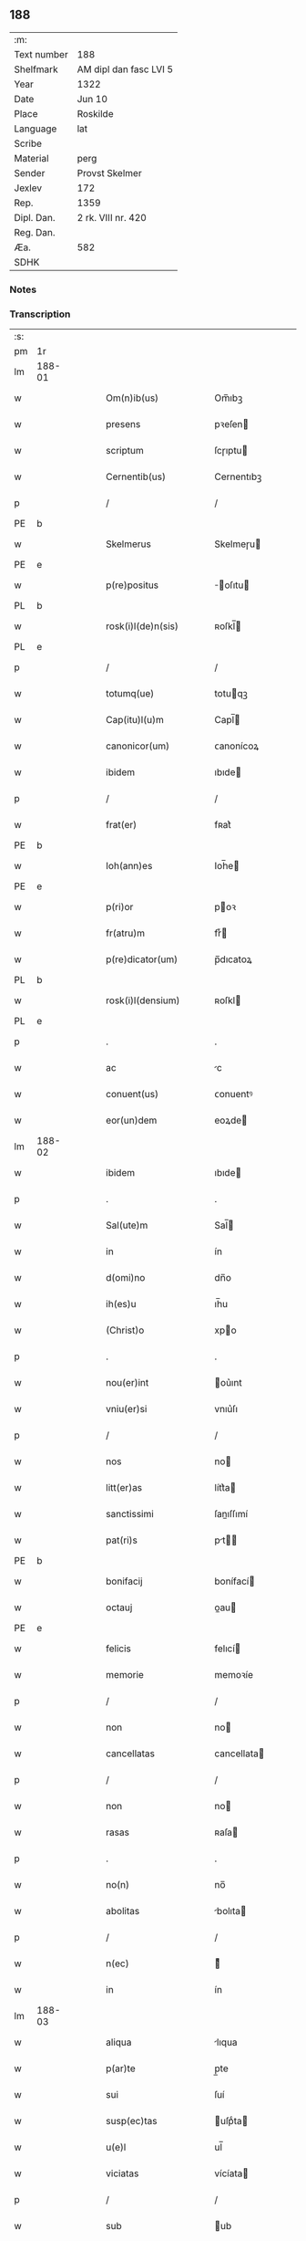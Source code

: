** 188
| :m:         |                        |
| Text number | 188                    |
| Shelfmark   | AM dipl dan fasc LVI 5 |
| Year        | 1322                   |
| Date        | Jun 10                 |
| Place       | Roskilde               |
| Language    | lat                    |
| Scribe      |                        |
| Material    | perg                   |
| Sender      | Provst Skelmer         |
| Jexlev      | 172                    |
| Rep.        | 1359                   |
| Dipl. Dan.  | 2 rk. VIII nr. 420     |
| Reg. Dan.   |                        |
| Æa.         | 582                    |
| SDHK        |                        |

*** Notes


*** Transcription
| :s: |        |   |   |   |   |                         |               |   |   |   |   |     |   |   |    |               |
| pm  | 1r     |   |   |   |   |                         |               |   |   |   |   |     |   |   |    |               |
| lm  | 188-01 |   |   |   |   |                         |               |   |   |   |   |     |   |   |    |               |
| w   |        |   |   |   |   | Om(n)ib(us)             | Om̅ıbꝫ         |   |   |   |   | lat |   |   |    |        188-01 |
| w   |        |   |   |   |   | presens                 | pꝛeſen       |   |   |   |   | lat |   |   |    |        188-01 |
| w   |        |   |   |   |   | scriptum                | ſcɼıptu      |   |   |   |   | lat |   |   |    |        188-01 |
| w   |        |   |   |   |   | Cernentib(us)           | Cernentıbꝫ    |   |   |   |   | lat |   |   |    |        188-01 |
| p   |        |   |   |   |   | /                       | /             |   |   |   |   | lat |   |   |    |        188-01 |
| PE  | b      |   |   |   |   |                         |               |   |   |   |   |     |   |   |    |               |
| w   |        |   |   |   |   | Skelmerus               | Skelmeɼu     |   |   |   |   | lat |   |   |    |        188-01 |
| PE  | e      |   |   |   |   |                         |               |   |   |   |   |     |   |   |    |               |
| w   |        |   |   |   |   | p(re)positus            | ̅oſıtu       |   |   |   |   | lat |   |   |    |        188-01 |
| PL  | b      |   |   |   |   |                         |               |   |   |   |   |     |   |   |    |               |
| w   |        |   |   |   |   | rosk(i)l(de)n(sis)      | ʀoſkl̅        |   |   |   |   | lat |   |   |    |        188-01 |
| PL  | e      |   |   |   |   |                         |               |   |   |   |   |     |   |   |    |               |
| p   |        |   |   |   |   | /                       | /             |   |   |   |   | lat |   |   |    |        188-01 |
| w   |        |   |   |   |   | totumq(ue)              | totuqꝫ       |   |   |   |   | lat |   |   |    |        188-01 |
| w   |        |   |   |   |   | Cap(itu)l(u)m           | Capl̅         |   |   |   |   | lat |   |   |    |        188-01 |
| w   |        |   |   |   |   | canonicor(um)           | ᴄanonícoꝝ     |   |   |   |   | lat |   |   |    |        188-01 |
| w   |        |   |   |   |   | ibidem                  | ıbıde        |   |   |   |   | lat |   |   |    |        188-01 |
| p   |        |   |   |   |   | /                       | /             |   |   |   |   | lat |   |   |    |        188-01 |
| w   |        |   |   |   |   | frat(er)                | fʀat͛          |   |   |   |   | lat |   |   |    |        188-01 |
| PE  | b      |   |   |   |   |                         |               |   |   |   |   |     |   |   |    |               |
| w   |        |   |   |   |   | Ioh(ann)es              | Ioh̅e         |   |   |   |   | lat |   |   |    |        188-01 |
| PE  | e      |   |   |   |   |                         |               |   |   |   |   |     |   |   |    |               |
| w   |        |   |   |   |   | p(ri)or                 | poꝛ          |   |   |   |   | lat |   |   |    |        188-01 |
| w   |        |   |   |   |   | fr(atru)m               | frͮ           |   |   |   |   | lat |   |   |    |        188-01 |
| w   |        |   |   |   |   | p(re)dicator(um)        | p̅dıcatoꝝ      |   |   |   |   | lat |   |   |    |        188-01 |
| PL  | b      |   |   |   |   |                         |               |   |   |   |   |     |   |   |    |               |
| w   |        |   |   |   |   | rosk(i)l(densium)       | ʀoſkl        |   |   |   |   | lat |   |   |    |        188-01 |
| PL  | e      |   |   |   |   |                         |               |   |   |   |   |     |   |   |    |               |
| p   |        |   |   |   |   | .                       | .             |   |   |   |   | lat |   |   |    |        188-01 |
| w   |        |   |   |   |   | ac                      | c            |   |   |   |   | lat |   |   |    |        188-01 |
| w   |        |   |   |   |   | conuent(us)             | ᴄonuentꝰ      |   |   |   |   | lat |   |   |    |        188-01 |
| w   |        |   |   |   |   | eor(un)dem              | eoꝝde        |   |   |   |   | lat |   |   |    |        188-01 |
| lm  | 188-02 |   |   |   |   |                         |               |   |   |   |   |     |   |   |    |               |
| w   |        |   |   |   |   | ibidem                  | ıbıde        |   |   |   |   | lat |   |   |    |        188-02 |
| p   |        |   |   |   |   | .                       | .             |   |   |   |   | lat |   |   |    |        188-02 |
| w   |        |   |   |   |   | Sal(ute)m               | Sal̅          |   |   |   |   | lat |   |   |    |        188-02 |
| w   |        |   |   |   |   | in                      | ín            |   |   |   |   | lat |   |   |    |        188-02 |
| w   |        |   |   |   |   | d(omi)no                | dn̅o           |   |   |   |   | lat |   |   |    |        188-02 |
| w   |        |   |   |   |   | ih(es)u                 | ıh̅u           |   |   |   |   | lat |   |   |    |        188-02 |
| w   |        |   |   |   |   | (Christ)o               | xpo          |   |   |   |   | lat |   |   |    |        188-02 |
| p   |        |   |   |   |   | .                       | .             |   |   |   |   | lat |   |   |    |        188-02 |
| w   |        |   |   |   |   | nou(er)int              | ou͛ınt        |   |   |   |   | lat |   |   |    |        188-02 |
| w   |        |   |   |   |   | vniu(er)si              | vnıu͛ſı        |   |   |   |   | lat |   |   |    |        188-02 |
| p   |        |   |   |   |   | /                       | /             |   |   |   |   | lat |   |   |    |        188-02 |
| w   |        |   |   |   |   | nos                     | no           |   |   |   |   | lat |   |   |    |        188-02 |
| w   |        |   |   |   |   | litt(er)as              | lítt͛a        |   |   |   |   | lat |   |   |    |        188-02 |
| w   |        |   |   |   |   | sanctissimi             | ſanıſſımí    |   |   |   |   | lat |   |   |    |        188-02 |
| w   |        |   |   |   |   | pat(ri)s                | pt         |   |   |   |   | lat |   |   |    |        188-02 |
| PE  | b      |   |   |   |   |                         |               |   |   |   |   |     |   |   |    |               |
| w   |        |   |   |   |   | bonifacij               | bonífací     |   |   |   |   | lat |   |   |    |        188-02 |
| w   |        |   |   |   |   | octauj                  | oau         |   |   |   |   | lat |   |   |    |        188-02 |
| PE  | e      |   |   |   |   |                         |               |   |   |   |   |     |   |   |    |               |
| w   |        |   |   |   |   | felicis                 | felıcí       |   |   |   |   | lat |   |   |    |        188-02 |
| w   |        |   |   |   |   | memorie                 | memoꝛíe       |   |   |   |   | lat |   |   |    |        188-02 |
| p   |        |   |   |   |   | /                       | /             |   |   |   |   | lat |   |   |    |        188-02 |
| w   |        |   |   |   |   | non                     | no           |   |   |   |   | lat |   |   |    |        188-02 |
| w   |        |   |   |   |   | cancellatas             | cancellata   |   |   |   |   | lat |   |   |    |        188-02 |
| p   |        |   |   |   |   | /                       | /             |   |   |   |   | lat |   |   |    |        188-02 |
| w   |        |   |   |   |   | non                     | no           |   |   |   |   | lat |   |   |    |        188-02 |
| w   |        |   |   |   |   | rasas                   | ʀaſa         |   |   |   |   | lat |   |   |    |        188-02 |
| p   |        |   |   |   |   | .                       | .             |   |   |   |   | lat |   |   |    |        188-02 |
| w   |        |   |   |   |   | no(n)                   | no̅            |   |   |   |   | lat |   |   |    |        188-02 |
| w   |        |   |   |   |   | abolitas                | bolıta      |   |   |   |   | lat |   |   |    |        188-02 |
| p   |        |   |   |   |   | /                       | /             |   |   |   |   | lat |   |   |    |        188-02 |
| w   |        |   |   |   |   | n(ec)                   | ͨ             |   |   |   |   | lat |   |   |    |        188-02 |
| w   |        |   |   |   |   | in                      | ín            |   |   |   |   | lat |   |   |    |        188-02 |
| lm  | 188-03 |   |   |   |   |                         |               |   |   |   |   |     |   |   |    |               |
| w   |        |   |   |   |   | aliqua                  | lıqua        |   |   |   |   | lat |   |   |    |        188-03 |
| w   |        |   |   |   |   | p(ar)te                 | p̲te           |   |   |   |   | lat |   |   |    |        188-03 |
| w   |        |   |   |   |   | sui                     | ſuí           |   |   |   |   | lat |   |   |    |        188-03 |
| w   |        |   |   |   |   | susp(ec)tas             | uſpͨta       |   |   |   |   | lat |   |   |    |        188-03 |
| w   |        |   |   |   |   | u(e)l                   | ul̅            |   |   |   |   | lat |   |   |    |        188-03 |
| w   |        |   |   |   |   | viciatas                | vícíata      |   |   |   |   | lat |   |   |    |        188-03 |
| p   |        |   |   |   |   | /                       | /             |   |   |   |   | lat |   |   |    |        188-03 |
| w   |        |   |   |   |   | sub                     | ub           |   |   |   |   | lat |   |   |    |        188-03 |
| w   |        |   |   |   |   | vera                    | vera          |   |   |   |   | lat |   |   |    |        188-03 |
| w   |        |   |   |   |   | bulla                   | bulla         |   |   |   |   | lat |   |   |    |        188-03 |
| p   |        |   |   |   |   | /                       | /             |   |   |   |   | lat |   |   |    |        188-03 |
| w   |        |   |   |   |   | (et)                    |              |   |   |   |   | lat |   |   |    |        188-03 |
| w   |        |   |   |   |   | filo                    | fılo          |   |   |   |   | lat |   |   |    |        188-03 |
| w   |        |   |   |   |   | de                      | de            |   |   |   |   | lat |   |   |    |        188-03 |
| w   |        |   |   |   |   | serico                  | ſeríco        |   |   |   |   | lat |   |   |    |        188-03 |
| w   |        |   |   |   |   | vidisse                 | vıdıſſe       |   |   |   |   | lat |   |   |    |        188-03 |
| p   |        |   |   |   |   | /                       | /             |   |   |   |   | lat |   |   |    |        188-03 |
| w   |        |   |   |   |   | Tenorem                 | Tenoꝛe       |   |   |   |   | lat |   |   |    |        188-03 |
| w   |        |   |   |   |   | infra                   | ínfra         |   |   |   |   | lat |   |   |    |        188-03 |
| w   |        |   |   |   |   | sc(ri)ptum              | ſcptu       |   |   |   |   | lat |   |   |    |        188-03 |
| w   |        |   |   |   |   | de                      | de            |   |   |   |   | lat |   |   |    |        188-03 |
| w   |        |   |   |   |   | u(er)bo                 | u͛bo           |   |   |   |   | lat |   |   |    |        188-03 |
| w   |        |   |   |   |   | ad                      | d            |   |   |   |   | lat |   |   |    |        188-03 |
| w   |        |   |   |   |   | u(er)bum                | u͛bu          |   |   |   |   | lat |   |   |    |        188-03 |
| w   |        |   |   |   |   | continentes             | contínente   |   |   |   |   | lat |   |   |    |        188-03 |
| p   |        |   |   |   |   | .                       | .             |   |   |   |   | lat |   |   |    |        188-03 |
| PE  | b      |   |   |   |   |                         |               |   |   |   |   |     |   |   |    |               |
| w   |        |   |   |   |   | Bonifacius              | Bonífacíu    |   |   |   |   | lat |   |   |    |        188-03 |
| PE  | e      |   |   |   |   |                         |               |   |   |   |   |     |   |   |    |               |
| w   |        |   |   |   |   | ep(iscopu)s             | ep̅           |   |   |   |   | lat |   |   |    |        188-03 |
| w   |        |   |   |   |   | seruus                  | ſeruu        |   |   |   |   | lat |   |   |    |        188-03 |
| lm  | 188-04 |   |   |   |   |                         |               |   |   |   |   |     |   |   |    |               |
| w   |        |   |   |   |   | seruor(um)              | ſeruoꝝ        |   |   |   |   | lat |   |   |    |        188-04 |
| w   |        |   |   |   |   | dej                     | deȷ           |   |   |   |   | lat |   |   |    |        188-04 |
| p   |        |   |   |   |   | .                       | .             |   |   |   |   | lat |   |   |    |        188-04 |
| w   |        |   |   |   |   | Dilectis                | Dıleı       |   |   |   |   | lat |   |   |    |        188-04 |
| w   |        |   |   |   |   | in                      | í            |   |   |   |   | lat |   |   |    |        188-04 |
| w   |        |   |   |   |   | (Christ)i               | xp̅ı           |   |   |   |   | lat |   |   |    |        188-04 |
| w   |        |   |   |   |   | filiab(us)              | fılıabꝫ       |   |   |   |   | lat |   |   |    |        188-04 |
| w   |        |   |   |   |   | vniu(er)sis             | vníu͛ſı       |   |   |   |   | lat |   |   |    |        188-04 |
| w   |        |   |   |   |   | Abbatissis              | bbatıſſı    |   |   |   |   | lat |   |   |    |        188-04 |
| w   |        |   |   |   |   | (et)                    |              |   |   |   |   | lat |   |   |    |        188-04 |
| w   |        |   |   |   |   | conuentib(us)           | conuentıbꝫ    |   |   |   |   | lat |   |   |    |        188-04 |
| w   |        |   |   |   |   | monialium               | oníalíu     |   |   |   |   | lat |   |   |    |        188-04 |
| w   |        |   |   |   |   | inclusar(um)            | íncluſaꝝ      |   |   |   |   | lat |   |   |    |        188-04 |
| p   |        |   |   |   |   | /                       | /             |   |   |   |   | lat |   |   |    |        188-04 |
| w   |        |   |   |   |   | siue                    | ſíue          |   |   |   |   | lat |   |   |    |        188-04 |
| w   |        |   |   |   |   | ordinis                 | oꝛdíní       |   |   |   |   | lat |   |   |    |        188-04 |
| w   |        |   |   |   |   | s(an)c(t)e              | ſc̅e           |   |   |   |   | lat |   |   |    |        188-04 |
| w   |        |   |   |   |   | Clare                   | Claꝛe         |   |   |   |   | lat |   |   |    |        188-04 |
| p   |        |   |   |   |   | /                       | /             |   |   |   |   | lat |   |   |    |        188-04 |
| w   |        |   |   |   |   | siue                    | ſíue          |   |   |   |   | lat |   |   |    |        188-04 |
| w   |        |   |   |   |   | s(an)c(t)i              | ſc̅ı           |   |   |   |   | lat |   |   |    |        188-04 |
| w   |        |   |   |   |   | Damiani                 | Damíaní       |   |   |   |   | lat |   |   |    |        188-04 |
| p   |        |   |   |   |   | /                       | /             |   |   |   |   | lat |   |   |    |        188-04 |
| w   |        |   |   |   |   | seu                     | ſeu           |   |   |   |   | lat |   |   |    |        188-04 |
| w   |        |   |   |   |   | minorisse               | mínoꝛıſſe     |   |   |   |   | lat |   |   |    |        188-04 |
| w   |        |   |   |   |   | dican¦tur               | dıca¦tur     |   |   |   |   | lat |   |   |    | 188-04—188-05 |
| p   |        |   |   |   |   | /                       | /             |   |   |   |   | lat |   |   |    |        188-05 |
| w   |        |   |   |   |   | Sal(ute)m               | Sal̅m          |   |   |   |   | lat |   |   |    |        188-05 |
| w   |        |   |   |   |   | (et)                    |              |   |   |   |   | lat |   |   |    |        188-05 |
| w   |        |   |   |   |   | ap(osto)licam           | pl̅ıca       |   |   |   |   | lat |   |   |    |        188-05 |
| w   |        |   |   |   |   | b(e)n(e)d(i)c(ti)o(ne)m | bn̅dc̅o        |   |   |   |   | lat |   |   |    |        188-05 |
| p   |        |   |   |   |   | .                       | .             |   |   |   |   | lat |   |   |    |        188-05 |
| w   |        |   |   |   |   | Laudabilis              | Ludabılı    |   |   |   |   | lat |   |   |    |        188-05 |
| w   |        |   |   |   |   | sacra                   | ſacra         |   |   |   |   | lat |   |   |    |        188-05 |
| w   |        |   |   |   |   | Religio                 | Relıgío       |   |   |   |   | lat |   |   |    |        188-05 |
| w   |        |   |   |   |   | que                     | que           |   |   |   |   | lat |   |   |    |        188-05 |
| w   |        |   |   |   |   | in                      | ín            |   |   |   |   | lat |   |   |    |        188-05 |
| w   |        |   |   |   |   | monast(er)iis           | monaﬅ͛íí      |   |   |   |   | lat |   |   |    |        188-05 |
| w   |        |   |   |   |   | v(est)ris               | vꝛ̅ı          |   |   |   |   | lat |   |   |    |        188-05 |
| w   |        |   |   |   |   | a                       |              |   |   |   |   | lat |   |   |    |        188-05 |
| w   |        |   |   |   |   | uobis                   | uobı         |   |   |   |   | lat |   |   |    |        188-05 |
| w   |        |   |   |   |   | (et)                    |              |   |   |   |   | lat |   |   |    |        188-05 |
| w   |        |   |   |   |   | alijs                   | lí         |   |   |   |   | lat |   |   |    |        188-05 |
| w   |        |   |   |   |   | p(er)sonis              | p̲ſoní        |   |   |   |   | lat |   |   |    |        188-05 |
| w   |        |   |   |   |   | in                      | í            |   |   |   |   | lat |   |   |    |        188-05 |
| w   |        |   |   |   |   | eis                     | eí           |   |   |   |   | lat |   |   |    |        188-05 |
| w   |        |   |   |   |   | degentib(us)            | degentıbꝫ     |   |   |   |   | lat |   |   |    |        188-05 |
| p   |        |   |   |   |   | /                       | /             |   |   |   |   | lat |   |   |    |        188-05 |
| w   |        |   |   |   |   | sub                     | ſub           |   |   |   |   | lat |   |   |    |        188-05 |
| w   |        |   |   |   |   | onere                   | oneɼe         |   |   |   |   | lat |   |   |    |        188-05 |
| w   |        |   |   |   |   | uoluntarie              | uoluntaɼíe    |   |   |   |   | lat |   |   |    |        188-05 |
| w   |        |   |   |   |   | paup(er)ta¦tis          | paup̲ta¦tí    |   |   |   |   | lat |   |   |    | 188-05—188-06 |
| p   |        |   |   |   |   | /                       | /             |   |   |   |   | lat |   |   |    |        188-06 |
| w   |        |   |   |   |   | iugit(er)               | íugít͛         |   |   |   |   | lat |   |   |    |        188-06 |
| w   |        |   |   |   |   | colitur                 | colıtur       |   |   |   |   | lat |   |   |    |        188-06 |
| p   |        |   |   |   |   | /                       | /             |   |   |   |   | lat |   |   |    |        188-06 |
| w   |        |   |   |   |   | sic                     | ſıc           |   |   |   |   | lat |   |   |    |        188-06 |
| w   |        |   |   |   |   | a                       |              |   |   |   |   | lat |   |   |    |        188-06 |
| w   |        |   |   |   |   | uobis                   | uobı         |   |   |   |   | lat |   |   |    |        188-06 |
| w   |        |   |   |   |   | mundane                 | mundane       |   |   |   |   | lat |   |   |    |        188-06 |
| w   |        |   |   |   |   | dissoluc(i)onis         | dıſſoluc̅oní  |   |   |   |   | lat |   |   |    |        188-06 |
| w   |        |   |   |   |   | relegauit               | relegauít     |   |   |   |   | lat |   |   |    |        188-06 |
| w   |        |   |   |   |   | illecebras              | ıllecebꝛa    |   |   |   |   | lat |   |   |    |        188-06 |
| p   |        |   |   |   |   | /                       | /             |   |   |   |   | lat |   |   |    |        188-06 |
| w   |        |   |   |   |   | ut                      | ut            |   |   |   |   | lat |   |   |    |        188-06 |
| w   |        |   |   |   |   | int(er)                 | ínt͛           |   |   |   |   | lat |   |   |    |        188-06 |
| w   |        |   |   |   |   | alia                    | lıa          |   |   |   |   | lat |   |   |    |        188-06 |
| p   |        |   |   |   |   | /                       | /             |   |   |   |   | lat |   |   |    |        188-06 |
| w   |        |   |   |   |   | claustralis             | clauﬅralı    |   |   |   |   | lat |   |   |    |        188-06 |
| w   |        |   |   |   |   | abstinencie             | bﬅínencíe    |   |   |   |   | lat |   |   |    |        188-06 |
| w   |        |   |   |   |   | nexib(us)               | nexıbꝫ        |   |   |   |   | lat |   |   |    |        188-06 |
| w   |        |   |   |   |   | relegate                | ɼelegate      |   |   |   |   | lat |   |   |    |        188-06 |
| p   |        |   |   |   |   | /                       | /             |   |   |   |   | lat |   |   |    |        188-06 |
| w   |        |   |   |   |   | puritate                | purítate      |   |   |   |   | lat |   |   |    |        188-06 |
| w   |        |   |   |   |   | fulgeatis               | fulgeatı     |   |   |   |   | lat |   |   |    |        188-06 |
| w   |        |   |   |   |   | obserua(n)¦cie          | obſerua̅¦cíe   |   |   |   |   | lat |   |   |    | 188-06—188-07 |
| w   |        |   |   |   |   | regularis               | ɼegulaꝛí     |   |   |   |   | lat |   |   |    |        188-07 |
| p   |        |   |   |   |   | /                       | /             |   |   |   |   | lat |   |   |    |        188-07 |
| w   |        |   |   |   |   | (et)                    |              |   |   |   |   | lat |   |   |    |        188-07 |
| w   |        |   |   |   |   | voluntatis              | voluntatí    |   |   |   |   | lat |   |   |    |        188-07 |
| w   |        |   |   |   |   | libitum                 | lıbítu       |   |   |   |   | lat |   |   |    |        188-07 |
| w   |        |   |   |   |   | coartantes              | coꝛtante    |   |   |   |   | lat |   |   |    |        188-07 |
| p   |        |   |   |   |   | /                       | /             |   |   |   |   | lat |   |   |    |        188-07 |
| w   |        |   |   |   |   | omnino                  | omníno        |   |   |   |   | lat |   |   |    |        188-07 |
| w   |        |   |   |   |   | sub                     | ſub           |   |   |   |   | lat |   |   |    |        188-07 |
| w   |        |   |   |   |   | obediencie              | obedıencíe    |   |   |   |   | lat |   |   |    |        188-07 |
| w   |        |   |   |   |   | debito                  | debíto        |   |   |   |   | lat |   |   |    |        188-07 |
| p   |        |   |   |   |   | /                       | /             |   |   |   |   | lat |   |   |    |        188-07 |
| w   |        |   |   |   |   | dignam                  | dıgna        |   |   |   |   | lat |   |   |    |        188-07 |
| w   |        |   |   |   |   | (et)                    |              |   |   |   |   | lat |   |   |    |        188-07 |
| w   |        |   |   |   |   | sedulam                 | ſedula       |   |   |   |   | lat |   |   |    |        188-07 |
| w   |        |   |   |   |   | exhibeatis              | exhıbeatí    |   |   |   |   | lat |   |   |    |        188-07 |
| w   |        |   |   |   |   | d(omi)no                | dn̅o           |   |   |   |   | lat |   |   |    |        188-07 |
| w   |        |   |   |   |   | seruitutem              | ſeɼuítute    |   |   |   |   | lat |   |   |    |        188-07 |
| p   |        |   |   |   |   | .                       | .             |   |   |   |   | lat |   |   |    |        188-07 |
| w   |        |   |   |   |   | Hinc                    | Hínc          |   |   |   |   | lat |   |   |    |        188-07 |
| w   |        |   |   |   |   | est                     | eﬅ            |   |   |   |   | lat |   |   |    |        188-07 |
| w   |        |   |   |   |   | q(uo)d                  | q            |   |   |   |   | lat |   |   |    |        188-07 |
| w   |        |   |   |   |   | nos                     | no           |   |   |   |   | lat |   |   |    |        188-07 |
| w   |        |   |   |   |   | pi¦um                   | pı¦u         |   |   |   |   | lat |   |   |    | 188-07—188-08 |
| w   |        |   |   |   |   | (et)                    |              |   |   |   |   | lat |   |   |    |        188-08 |
| w   |        |   |   |   |   | congruu(m)              | congruu̅       |   |   |   |   | lat |   |   |    |        188-08 |
| w   |        |   |   |   |   | reputantes              | reputante    |   |   |   |   | lat |   |   |    |        188-08 |
| p   |        |   |   |   |   | /                       | /             |   |   |   |   | lat |   |   |    |        188-08 |
| w   |        |   |   |   |   | ut                      | ut            |   |   |   |   | lat |   |   |    |        188-08 |
| w   |        |   |   |   |   | vos                     | vo           |   |   |   |   | lat |   |   |    |        188-08 |
| w   |        |   |   |   |   | illa                    | ılla          |   |   |   |   | lat |   |   |    |        188-08 |
| w   |        |   |   |   |   | p(ro)sequamur           | ꝓſequamur     |   |   |   |   | lat |   |   |    |        188-08 |
| w   |        |   |   |   |   | gracia                  | gracía        |   |   |   |   | lat |   |   |    |        188-08 |
| p   |        |   |   |   |   | /                       | /             |   |   |   |   | lat |   |   |    |        188-08 |
| w   |        |   |   |   |   | qua(m)                  | qua̅           |   |   |   |   | lat |   |   |    |        188-08 |
| w   |        |   |   |   |   | v(est)ris               | vꝛ̅ı          |   |   |   |   | lat |   |   |    |        188-08 |
| w   |        |   |   |   |   | necessitatib(us)        | neceſſıtatıbꝫ |   |   |   |   | lat |   |   |    |        188-08 |
| w   |        |   |   |   |   | fore                    | foꝛe          |   |   |   |   | lat |   |   |    |        188-08 |
| w   |        |   |   |   |   | p(ro)spicimus           | ꝓſpícímu     |   |   |   |   | lat |   |   |    |        188-08 |
| w   |        |   |   |   |   | oportunam               | opoꝛtuna     |   |   |   |   | lat |   |   |    |        188-08 |
| p   |        |   |   |   |   | /                       | /             |   |   |   |   | lat |   |   |    |        188-08 |
| w   |        |   |   |   |   | vobis                   | vobı         |   |   |   |   | lat |   |   |    |        188-08 |
| w   |        |   |   |   |   | vniu(er)sis             | vnıu͛ſı       |   |   |   |   | lat |   |   |    |        188-08 |
| w   |        |   |   |   |   | et                      | et            |   |   |   |   | lat |   |   |    |        188-08 |
| w   |        |   |   |   |   | singulis                | ſíngulı      |   |   |   |   | lat |   |   |    |        188-08 |
| p   |        |   |   |   |   | /                       | /             |   |   |   |   | lat |   |   |    |        188-08 |
| w   |        |   |   |   |   | auctorita¦te            | uoꝛıta¦te   |   |   |   |   | lat |   |   |    | 188-08—188-09 |
| w   |        |   |   |   |   | presencium              | pꝛeſencíu    |   |   |   |   | lat |   |   |    |        188-09 |
| w   |        |   |   |   |   | indulgemus              | índulgemu    |   |   |   |   | lat |   |   |    |        188-09 |
| p   |        |   |   |   |   | /                       | /             |   |   |   |   | lat |   |   |    |        188-09 |
| w   |        |   |   |   |   | ut                      | ut            |   |   |   |   | lat |   |   |    |        188-09 |
| w   |        |   |   |   |   | ad                      | d            |   |   |   |   | lat |   |   |    |        188-09 |
| w   |        |   |   |   |   | prestacionem            | pꝛeﬅacíone   |   |   |   |   | lat |   |   |    |        188-09 |
| w   |        |   |   |   |   | decimar(um)             | decímaꝝ       |   |   |   |   | lat |   |   |    |        188-09 |
| w   |        |   |   |   |   | de                      | de            |   |   |   |   | lat |   |   |    |        188-09 |
| w   |        |   |   |   |   | quibuscumq(ue)          | quıbuſcumqꝫ   |   |   |   |   | lat |   |   |    |        188-09 |
| w   |        |   |   |   |   | possessionib(us)        | poſſeſſıonıbꝫ |   |   |   |   | lat |   |   |    |        188-09 |
| p   |        |   |   |   |   | /                       | /             |   |   |   |   | lat |   |   |    |        188-09 |
| w   |        |   |   |   |   | et                      | et            |   |   |   |   | lat |   |   |    |        188-09 |
| w   |        |   |   |   |   | aliis                   | líí         |   |   |   |   | lat |   |   |    |        188-09 |
| w   |        |   |   |   |   | om(n)ib(us)             | om̅ıbꝫ         |   |   |   |   | lat |   |   |    |        188-09 |
| w   |        |   |   |   |   | bonis                   | boní         |   |   |   |   | lat |   |   |    |        188-09 |
| w   |        |   |   |   |   | v(est)ris               | vꝛ̅ı          |   |   |   |   | lat |   |   |    |        188-09 |
| p   |        |   |   |   |   | /                       | /             |   |   |   |   | lat |   |   |    |        188-09 |
| w   |        |   |   |   |   | que                     | que           |   |   |   |   | lat |   |   |    |        188-09 |
| w   |        |   |   |   |   | inpresenciar(um)        | ínpꝛeſencıꝝ  |   |   |   |   | lat |   |   |    |        188-09 |
| w   |        |   |   |   |   | habetis                 | habetí       |   |   |   |   | lat |   |   |    |        188-09 |
| p   |        |   |   |   |   | /                       | /             |   |   |   |   | lat |   |   |    |        188-09 |
| w   |        |   |   |   |   | et                      | et            |   |   |   |   | lat |   |   |    |        188-09 |
| w   |        |   |   |   |   | ius¦tis                 | íuſ¦tí       |   |   |   |   | lat |   |   |    | 188-09—188-10 |
| w   |        |   |   |   |   | modis                   | modí         |   |   |   |   | lat |   |   |    |        188-10 |
| w   |        |   |   |   |   | prestante               | pꝛeﬅante      |   |   |   |   | lat |   |   |    |        188-10 |
| w   |        |   |   |   |   | d(omi)no                | dn̅o           |   |   |   |   | lat |   |   |    |        188-10 |
| w   |        |   |   |   |   | acquisiu(er)itis        | cquíſíu͛ıtí  |   |   |   |   | lat |   |   |    |        188-10 |
| p   |        |   |   |   |   | /                       | /             |   |   |   |   | lat |   |   |    |        188-10 |
| w   |        |   |   |   |   | in                      | ín            |   |   |   |   | lat |   |   |    |        188-10 |
| w   |        |   |   |   |   | futurum                 | futuɼu       |   |   |   |   | lat |   |   |    |        188-10 |
| p   |        |   |   |   |   | /                       | /             |   |   |   |   | lat |   |   |    |        188-10 |
| w   |        |   |   |   |   | u(e)l                   | ul̅            |   |   |   |   | lat |   |   |    |        188-10 |
| w   |        |   |   |   |   | ad                      | d            |   |   |   |   | lat |   |   |    |        188-10 |
| w   |        |   |   |   |   | cont(ri)buendum         | contbuendu  |   |   |   |   | lat |   |   |    |        188-10 |
| w   |        |   |   |   |   | in                      | ín            |   |   |   |   | lat |   |   |    |        188-10 |
| w   |        |   |   |   |   | p(ro)curac(i)onib(us)   | ꝓcurac̅onıbꝫ   |   |   |   |   | lat |   |   |    |        188-10 |
| w   |        |   |   |   |   | quor(um)libet           | quoꝝlıbet     |   |   |   |   | lat |   |   |    |        188-10 |
| w   |        |   |   |   |   | ordinarior(um)          | oꝛdínaꝛíoꝝ    |   |   |   |   | lat |   |   |    |        188-10 |
| w   |        |   |   |   |   | et                      | et            |   |   |   |   | lat |   |   |    |        188-10 |
| w   |        |   |   |   |   | eciam                   | ecía         |   |   |   |   | lat |   |   |    |        188-10 |
| w   |        |   |   |   |   | legator(um)             | legatoꝝ       |   |   |   |   | lat |   |   |    |        188-10 |
| w   |        |   |   |   |   | et                      | et            |   |   |   |   | lat |   |   |    |        188-10 |
| w   |        |   |   |   |   | nuncior(um)             | nuncíoꝝ       |   |   |   |   | lat |   |   |    |        188-10 |
| w   |        |   |   |   |   | sed(is)                 | ſe           |   |   |   |   | lat |   |   |    |        188-10 |
| lm  | 188-11 |   |   |   |   |                         |               |   |   |   |   |     |   |   |    |               |
| w   |        |   |   |   |   | ap(osto)lice            | pl̅ıce        |   |   |   |   | lat |   |   |    |        188-11 |
| p   |        |   |   |   |   | /                       | /             |   |   |   |   | lat |   |   |    |        188-11 |
| w   |        |   |   |   |   | et                      | et            |   |   |   |   | lat |   |   |    |        188-11 |
| w   |        |   |   |   |   | quibuslibet             | quıbuſlıbet   |   |   |   |   | lat |   |   |    |        188-11 |
| w   |        |   |   |   |   | tallijs                 | tallí       |   |   |   |   | lat |   |   |    |        188-11 |
| w   |        |   |   |   |   | (et)                    |              |   |   |   |   | lat |   |   |    |        188-11 |
| w   |        |   |   |   |   | collectis               | colleí      |   |   |   |   | lat |   |   |    |        188-11 |
| p   |        |   |   |   |   | /                       | /             |   |   |   |   | lat |   |   |    |        188-11 |
| w   |        |   |   |   |   | ac                      | c            |   |   |   |   | lat |   |   |    |        188-11 |
| w   |        |   |   |   |   | ad                      | ad            |   |   |   |   | lat |   |   |    |        188-11 |
| w   |        |   |   |   |   | exhibendum              | exhıbendu    |   |   |   |   | lat |   |   |    |        188-11 |
| w   |        |   |   |   |   | pedagia                 | pedagía       |   |   |   |   | lat |   |   |    |        188-11 |
| p   |        |   |   |   |   | /                       | /             |   |   |   |   | lat |   |   |    |        188-11 |
| w   |        |   |   |   |   | telonea                 | telonea       |   |   |   |   | lat |   |   |    |        188-11 |
| p   |        |   |   |   |   | /                       | /             |   |   |   |   | lat |   |   |    |        188-11 |
| w   |        |   |   |   |   | (et)                    |              |   |   |   |   | lat |   |   |    |        188-11 |
| w   |        |   |   |   |   | alias                   | lıa         |   |   |   |   | lat |   |   |    |        188-11 |
| w   |        |   |   |   |   | exactiones              | exaıone     |   |   |   |   | lat |   |   |    |        188-11 |
| p   |        |   |   |   |   | /                       | /             |   |   |   |   | lat |   |   |    |        188-11 |
| w   |        |   |   |   |   | quibusuis               | quıbuſuí     |   |   |   |   | lat |   |   |    |        188-11 |
| w   |        |   |   |   |   | Regib(us)               | Regıbꝫ        |   |   |   |   | lat |   |   |    |        188-11 |
| p   |        |   |   |   |   | .                       | .             |   |   |   |   | lat |   |   |    |        188-11 |
| w   |        |   |   |   |   | p(ri)ncipib(us)         | pncípıbꝫ     |   |   |   |   | lat |   |   |    |        188-11 |
| p   |        |   |   |   |   | /                       | /             |   |   |   |   | lat |   |   |    |        188-11 |
| w   |        |   |   |   |   | siue                    | ſíue          |   |   |   |   | lat |   |   |    |        188-11 |
| w   |        |   |   |   |   | alijs                   | lí         |   |   |   |   | lat |   |   |    |        188-11 |
| w   |        |   |   |   |   | p(er)sonis              | p̲ſoní        |   |   |   |   | lat |   |   |    |        188-11 |
| lm  | 188-12 |   |   |   |   |                         |               |   |   |   |   |     |   |   |    |               |
| w   |        |   |   |   |   | secularib(us)           | ſecularıbꝫ    |   |   |   |   | lat |   |   |    |        188-12 |
| w   |        |   |   |   |   | minime                  | míníme        |   |   |   |   | lat |   |   |    |        188-12 |
| w   |        |   |   |   |   | teneamini               | teneamíní     |   |   |   |   | lat |   |   |    |        188-12 |
| p   |        |   |   |   |   | /                       | /             |   |   |   |   | lat |   |   |    |        188-12 |
| w   |        |   |   |   |   | nec                     | nec           |   |   |   |   | lat |   |   |    |        188-12 |
| w   |        |   |   |   |   | ad                      | d            |   |   |   |   | lat |   |   |    |        188-12 |
| w   |        |   |   |   |   | id                      | ıd            |   |   |   |   | lat |   |   |    |        188-12 |
| w   |        |   |   |   |   | compelli                | compellı      |   |   |   |   | lat |   |   |    |        188-12 |
| w   |        |   |   |   |   | aliquatenus             | lıquatenu   |   |   |   |   | lat |   |   |    |        188-12 |
| w   |        |   |   |   |   | valeatis                | valeatí      |   |   |   |   | lat |   |   |    |        188-12 |
| p   |        |   |   |   |   | .                       | .             |   |   |   |   | lat |   |   |    |        188-12 |
| w   |        |   |   |   |   | nulli                   | ullı         |   |   |   |   | lat |   |   |    |        188-12 |
| w   |        |   |   |   |   | (er)g(o)                | gͦ             |   |   |   |   | lat |   |   |    |        188-12 |
| w   |        |   |   |   |   | omnino                  | omníno        |   |   |   |   | lat |   |   |    |        188-12 |
| w   |        |   |   |   |   | hominum                 | homínu       |   |   |   |   | lat |   |   |    |        188-12 |
| w   |        |   |   |   |   | liceat                  | lıceat        |   |   |   |   | lat |   |   |    |        188-12 |
| w   |        |   |   |   |   | hanc                    | hanc          |   |   |   |   | lat |   |   |    |        188-12 |
| w   |        |   |   |   |   | paginam                 | pagína       |   |   |   |   | lat |   |   |    |        188-12 |
| w   |        |   |   |   |   | n(ost)re                | nr̅e           |   |   |   |   | lat |   |   |    |        188-12 |
| w   |        |   |   |   |   | concessionis            | conceſſıoní  |   |   |   |   | lat |   |   |    |        188-12 |
| w   |        |   |   |   |   | inf(ri)n¦gere           | ínfn¦gere    |   |   |   |   | lat |   |   |    | 188-12—188-13 |
| w   |        |   |   |   |   | u(e)l                   | ul̅            |   |   |   |   | lat |   |   |    |        188-13 |
| w   |        |   |   |   |   | ei                      | eı            |   |   |   |   | lat |   |   |    |        188-13 |
| w   |        |   |   |   |   | ausu                    | uſu          |   |   |   |   | lat |   |   | =  |        188-13 |
| w   |        |   |   |   |   | temerario               | temerarío     |   |   |   |   | lat |   |   | == |        188-13 |
| w   |        |   |   |   |   | contraire               | contraíre     |   |   |   |   | lat |   |   |    |        188-13 |
| p   |        |   |   |   |   | .                       | .             |   |   |   |   | lat |   |   |    |        188-13 |
| w   |        |   |   |   |   | Siquis                  | Síquí        |   |   |   |   | lat |   |   |    |        188-13 |
| w   |        |   |   |   |   | aut(em)                 | au̅t           |   |   |   |   | lat |   |   |    |        188-13 |
| w   |        |   |   |   |   | hoc                     | hoc           |   |   |   |   | lat |   |   |    |        188-13 |
| w   |        |   |   |   |   | attemptare              | attemptaꝛe    |   |   |   |   | lat |   |   |    |        188-13 |
| w   |        |   |   |   |   | presumpserit            | pꝛeſumpſerít  |   |   |   |   | lat |   |   |    |        188-13 |
| p   |        |   |   |   |   | /                       | /             |   |   |   |   | lat |   |   |    |        188-13 |
| w   |        |   |   |   |   | Indignac(i)o(ne)m       | Indıgnac̅o    |   |   |   |   | lat |   |   |    |        188-13 |
| w   |        |   |   |   |   | omnipotentis            | omnípotentí  |   |   |   |   | lat |   |   |    |        188-13 |
| w   |        |   |   |   |   | Dej                     | Deȷ           |   |   |   |   | lat |   |   |    |        188-13 |
| w   |        |   |   |   |   | (et)                    |              |   |   |   |   | lat |   |   |    |        188-13 |
| w   |        |   |   |   |   | beator(um)              | beatoꝝ        |   |   |   |   | lat |   |   |    |        188-13 |
| w   |        |   |   |   |   | pet(ri)                 | pet          |   |   |   |   | lat |   |   |    |        188-13 |
| w   |        |   |   |   |   | (et)                    |              |   |   |   |   | lat |   |   |    |        188-13 |
| w   |        |   |   |   |   | pauli                   | paulı         |   |   |   |   | lat |   |   |    |        188-13 |
| w   |        |   |   |   |   | ap(osto)lor(um)         | pl̅oꝝ         |   |   |   |   | lat |   |   |    |        188-13 |
| lm  | 188-14 |   |   |   |   |                         |               |   |   |   |   |     |   |   |    |               |
| w   |        |   |   |   |   | eius                    | eíu          |   |   |   |   | lat |   |   |    |        188-14 |
| w   |        |   |   |   |   | se                      | ſe            |   |   |   |   | lat |   |   |    |        188-14 |
| w   |        |   |   |   |   | nou(er)it               | nou͛ıt         |   |   |   |   | lat |   |   |    |        188-14 |
| w   |        |   |   |   |   | incursurum              | íncurſuꝛu    |   |   |   |   | lat |   |   |    |        188-14 |
| p   |        |   |   |   |   | .                       | .             |   |   |   |   | lat |   |   |    |        188-14 |
| w   |        |   |   |   |   | Dat(um)                 | Dat̅           |   |   |   |   | lat |   |   |    |        188-14 |
| PL  | b      |   |   |   |   |                         |               |   |   |   |   |     |   |   |    |               |
| w   |        |   |   |   |   | Anagnie                 | nagníe       |   |   |   |   | lat |   |   |    |        188-14 |
| PL  | e      |   |   |   |   |                         |               |   |   |   |   |     |   |   |    |               |
| n   |        |   |   |   |   | iiijͦ                    | ıııȷͦ          |   |   |   |   | lat |   |   |    |        188-14 |
| w   |        |   |   |   |   | nonas                   | ona         |   |   |   |   | lat |   |   |    |        188-14 |
| w   |        |   |   |   |   | Iunij                   | Iuní         |   |   |   |   | lat |   |   |    |        188-14 |
| p   |        |   |   |   |   | .                       | .             |   |   |   |   | lat |   |   |    |        188-14 |
| w   |        |   |   |   |   | pontificatus            | pontıfıcatu  |   |   |   |   | lat |   |   |    |        188-14 |
| w   |        |   |   |   |   | n(ost)ri                | nr̅ı           |   |   |   |   | lat |   |   |    |        188-14 |
| w   |        |   |   |   |   | anno                    | nno          |   |   |   |   | lat |   |   |    |        188-14 |
| w   |        |   |   |   |   | Secundo                 | Secundo       |   |   |   |   | lat |   |   |    |        188-14 |
| w   |        |   |   |   |   | Jn                      | Jn            |   |   |   |   | lat |   |   |    |        188-14 |
| w   |        |   |   |   |   | cui(us)                 | cuıꝰ          |   |   |   |   | lat |   |   |    |        188-14 |
| w   |        |   |   |   |   | rej                     | ʀeȷ           |   |   |   |   | lat |   |   |    |        188-14 |
| w   |        |   |   |   |   | Testimonium             | Teﬅímoníu    |   |   |   |   | lat |   |   |    |        188-14 |
| w   |        |   |   |   |   | Sigilla                 | Sıgılla       |   |   |   |   | lat |   |   |    |        188-14 |
| w   |        |   |   |   |   | n(ost)ra                | nr̅a           |   |   |   |   | lat |   |   |    |        188-14 |
| w   |        |   |   |   |   | presentib(us)           | pꝛeſentıbꝫ    |   |   |   |   | lat |   |   |    |        188-14 |
| lm  | 188-15 |   |   |   |   |                         |               |   |   |   |   |     |   |   |    |               |
| w   |        |   |   |   |   | sunt                    | ſunt          |   |   |   |   | lat |   |   |    |        188-15 |
| w   |        |   |   |   |   | appensa                 | enſa        |   |   |   |   | lat |   |   |    |        188-15 |
| p   |        |   |   |   |   | .                       | .             |   |   |   |   | lat |   |   |    |        188-15 |
| w   |        |   |   |   |   | Dat(um)                 | Dat̅           |   |   |   |   | lat |   |   |    |        188-15 |
| PL  | b      |   |   |   |   |                         |               |   |   |   |   |     |   |   |    |               |
| w   |        |   |   |   |   | Rosk(i)l(dis)           | Roſkl̅         |   |   |   |   | lat |   |   |    |        188-15 |
| PL  | e      |   |   |   |   |                         |               |   |   |   |   |     |   |   |    |               |
| p   |        |   |   |   |   | .                       | .             |   |   |   |   | lat |   |   |    |        188-15 |
| w   |        |   |   |   |   | anno                    | nno          |   |   |   |   | lat |   |   |    |        188-15 |
| w   |        |   |   |   |   | do(mini)                | do           |   |   |   |   | lat |   |   |    |        188-15 |
| w   |        |   |   |   |   | millesimo               | ılleſímo     |   |   |   |   | lat |   |   |    |        188-15 |
| p   |        |   |   |   |   | .                       | .             |   |   |   |   | lat |   |   |    |        188-15 |
| n   |        |   |   |   |   | ccᴄͦ                     | ᴄᴄᴄͦ           |   |   |   |   | lat |   |   |    |        188-15 |
| p   |        |   |   |   |   | .                       | .             |   |   |   |   | lat |   |   |    |        188-15 |
| w   |        |   |   |   |   | vicesimo                | vıceſımo      |   |   |   |   | lat |   |   |    |        188-15 |
| w   |        |   |   |   |   | secundo                 | ſecundo       |   |   |   |   | lat |   |   |    |        188-15 |
| w   |        |   |   |   |   | Q(ua)rto                | Qɼto         |   |   |   |   | lat |   |   |    |        188-15 |
| w   |        |   |   |   |   | Idus                    | Idu          |   |   |   |   | lat |   |   |    |        188-15 |
| w   |        |   |   |   |   | Iunij                   | Iuní         |   |   |   |   | lat |   |   |    |        188-15 |
| p   |        |   |   |   |   | .                       | .             |   |   |   |   | lat |   |   |    |        188-15 |
| :e: |        |   |   |   |   |                         |               |   |   |   |   |     |   |   |    |               |

